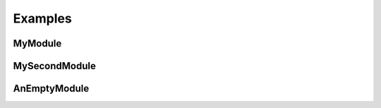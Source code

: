 Examples
========

.. js:function:: $.getJSON(href, callback[, errback])

   :param string href: An URI to the location of the resource.
   :param callback: Gets called with the object.
   :param errback:
       Gets called in case the request fails. And a lot of other
       text so we need multiple lines.
   :throws SomeError: For whatever reason in that case.
   :returns: Something.


MyModule
--------

.. js:module:: MyModule

.. js:class:: MyAnimal(name[, age])

    :param string name: The name of the animal
    :param number age: an optional age for the animal


MySecondModule
--------------

.. js:module:: MySecondModule

.. js:class:: MyAnimal(name[, age])

    :param string name: The name of the animal
    :param number age: an optional age for the animal

AnEmptyModule
-------------

.. js:module:: EmptyModule
